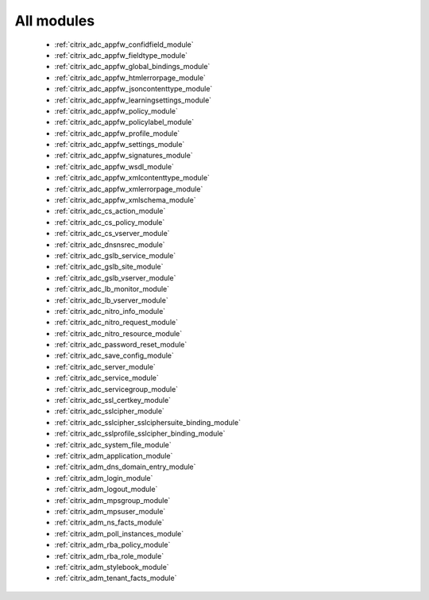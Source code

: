 .. _all_modules:

All modules
```````````



  * :ref:`citrix_adc_appfw_confidfield_module`
  * :ref:`citrix_adc_appfw_fieldtype_module`
  * :ref:`citrix_adc_appfw_global_bindings_module`
  * :ref:`citrix_adc_appfw_htmlerrorpage_module`
  * :ref:`citrix_adc_appfw_jsoncontenttype_module`
  * :ref:`citrix_adc_appfw_learningsettings_module`
  * :ref:`citrix_adc_appfw_policy_module`
  * :ref:`citrix_adc_appfw_policylabel_module`
  * :ref:`citrix_adc_appfw_profile_module`
  * :ref:`citrix_adc_appfw_settings_module`
  * :ref:`citrix_adc_appfw_signatures_module`
  * :ref:`citrix_adc_appfw_wsdl_module`
  * :ref:`citrix_adc_appfw_xmlcontenttype_module`
  * :ref:`citrix_adc_appfw_xmlerrorpage_module`
  * :ref:`citrix_adc_appfw_xmlschema_module`
  * :ref:`citrix_adc_cs_action_module`
  * :ref:`citrix_adc_cs_policy_module`
  * :ref:`citrix_adc_cs_vserver_module`
  * :ref:`citrix_adc_dnsnsrec_module`
  * :ref:`citrix_adc_gslb_service_module`
  * :ref:`citrix_adc_gslb_site_module`
  * :ref:`citrix_adc_gslb_vserver_module`
  * :ref:`citrix_adc_lb_monitor_module`
  * :ref:`citrix_adc_lb_vserver_module`
  * :ref:`citrix_adc_nitro_info_module`
  * :ref:`citrix_adc_nitro_request_module`
  * :ref:`citrix_adc_nitro_resource_module`
  * :ref:`citrix_adc_password_reset_module`
  * :ref:`citrix_adc_save_config_module`
  * :ref:`citrix_adc_server_module`
  * :ref:`citrix_adc_service_module`
  * :ref:`citrix_adc_servicegroup_module`
  * :ref:`citrix_adc_ssl_certkey_module`
  * :ref:`citrix_adc_sslcipher_module`
  * :ref:`citrix_adc_sslcipher_sslciphersuite_binding_module`
  * :ref:`citrix_adc_sslprofile_sslcipher_binding_module`
  * :ref:`citrix_adc_system_file_module`
  * :ref:`citrix_adm_application_module`
  * :ref:`citrix_adm_dns_domain_entry_module`
  * :ref:`citrix_adm_login_module`
  * :ref:`citrix_adm_logout_module`
  * :ref:`citrix_adm_mpsgroup_module`
  * :ref:`citrix_adm_mpsuser_module`
  * :ref:`citrix_adm_ns_facts_module`
  * :ref:`citrix_adm_poll_instances_module`
  * :ref:`citrix_adm_rba_policy_module`
  * :ref:`citrix_adm_rba_role_module`
  * :ref:`citrix_adm_stylebook_module`
  * :ref:`citrix_adm_tenant_facts_module`
